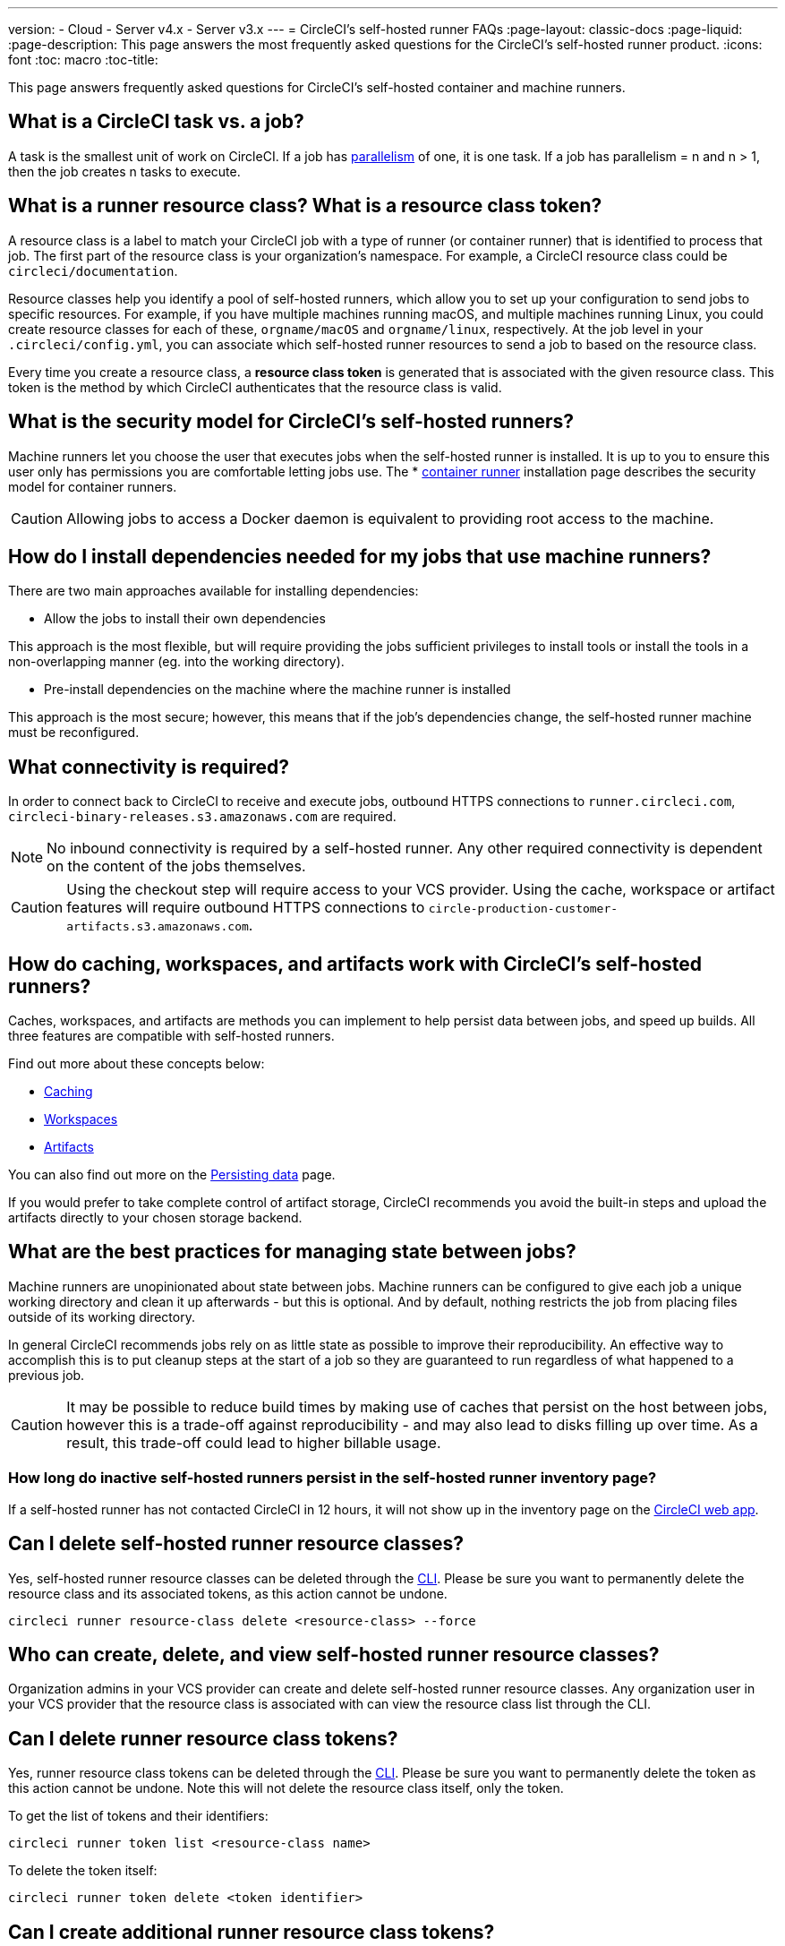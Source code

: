 ---
version:
- Cloud
- Server v4.x
- Server v3.x
---
= CircleCI's self-hosted runner FAQs
:page-layout: classic-docs
:page-liquid:
:page-description: This page answers the most frequently asked questions for the CircleCI's self-hosted runner product. 
:icons: font
:toc: macro
:toc-title:

This page answers frequently asked questions for CircleCI's self-hosted container and machine runners.

[#what-is-a-CircleCI-task-vs-a-job]
== What is a CircleCI task vs. a job?

A task is the smallest unit of work on CircleCI. If a job has <<parallelism-faster-jobs#,parallelism>> of one, it is one task. If a job has parallelism = n and n > 1, then the job creates n tasks to execute.

[#what-is-a-runner-resource-class]
== What is a runner resource class? What is a resource class token?

A resource class is a label to match your CircleCI job with a type of runner (or container runner) that is identified to process that job. The first part of the resource class is your organization’s namespace. For example, a CircleCI resource class could be `circleci/documentation`.

Resource classes help you identify a pool of self-hosted runners, which allow you to set up your configuration to send jobs to specific resources. For example, if you have multiple machines running macOS, and multiple machines running Linux, you could create resource classes for each of these, `orgname/macOS` and `orgname/linux`, respectively. At the job level in your `.circleci/config.yml`, you can associate which self-hosted runner resources to send a job to based on the resource class.

Every time you create a resource class, a *resource class token* is generated that is associated with the given resource class. This token is the method by which CircleCI authenticates that the resource class is valid.

[#what-is-the-security-model-for-the-circleci-self-hosted-runner]
== What is the security model for CircleCI's self-hosted runners?

Machine runners let you choose the user that executes jobs when the self-hosted runner is installed. It is up to you to ensure this user only has permissions you are comfortable letting jobs use. The * <<container-runner#,container runner>> installation page describes the security model for container runners.

CAUTION: Allowing jobs to access a Docker daemon is equivalent to providing root access to the machine.

[#how-do-i-install-dependencies-needed-for-my-jobs]
== How do I install dependencies needed for my jobs that use machine runners?

There are two main approaches available for installing dependencies:

* Allow the jobs to install their own dependencies

This approach is the most flexible, but will require providing the jobs sufficient privileges to install tools or install the tools in a non-overlapping manner (eg. into the working directory).

* Pre-install dependencies on the machine where the machine runner is installed

This approach is the most secure; however, this means that if the job’s dependencies change, the self-hosted runner machine must be reconfigured.

[#what-connectivity-is-required]
== What connectivity is required?

In order to connect back to CircleCI to receive and execute jobs, outbound HTTPS connections to `runner.circleci.com`, `circleci-binary-releases.s3.amazonaws.com` are required.

NOTE: No inbound connectivity is required by a self-hosted runner. Any other required connectivity is dependent on the content of the jobs themselves.

CAUTION: Using the checkout step will require access to your VCS provider. Using the cache, workspace or artifact features will require outbound HTTPS connections to `circle-production-customer-artifacts.s3.amazonaws.com`.

[#how-do-caching-workspaces-and-artifacts-work-with-circleci-self-hosted-runners]
== How do caching, workspaces, and artifacts work with CircleCI's self-hosted runners?

Caches, workspaces, and artifacts are methods you can implement to help persist data between jobs, and speed up builds. All three features are compatible with self-hosted runners.

Find out more about these concepts below:

* <<caching#,Caching>>
* <<workspaces#,Workspaces>>
* <<artifacts#,Artifacts>>

You can also find out more on the <<persist-data#,Persisting data>> page.

If you would prefer to take complete control of artifact storage, CircleCI recommends you avoid the built-in steps and upload the artifacts directly to your chosen storage backend.

[#what-are-the-best-practices-for-managing-state-between-jobs]
== What are the best practices for managing state between jobs?

Machine runners are unopinionated about state between jobs. Machine runners can be configured to give each job a unique working directory and clean it up afterwards - but this is optional. And by default, nothing restricts the job from placing files outside of its working directory.

In general CircleCI recommends jobs rely on as little state as possible to improve their reproducibility. An effective way to accomplish this is to put cleanup steps at the start of a job so they are guaranteed to run regardless of what happened to a previous job.

CAUTION: It may be possible to reduce build times by making use of caches that persist on the host between jobs, however this is a trade-off against reproducibility - and may also lead to disks filling up over time. As a result, this trade-off could lead to higher billable usage.

[#how-long-do-inactive-self-hosted-runners-persist-in-the-self-hosted-runner-inventory-page]
=== How long do inactive self-hosted runners persist in the self-hosted runner inventory page?

If a self-hosted runner has not contacted CircleCI in 12 hours, it will not show up in the inventory page on the https://app.circleci.com/[CircleCI web app].

[#can-i-delete-self-hosted-runner-resource-classes]
== Can I delete self-hosted runner resource classes?

Yes, self-hosted runner resource classes can be deleted through the <<local-cli#,CLI>>. Please be sure you want to permanently delete the resource class and its associated tokens, as this action cannot be undone.

```bash
circleci runner resource-class delete <resource-class> --force
```

[#who-can-create-delete-and-view-self-hosted-runner-resource-classes]
== Who can create, delete, and view self-hosted runner resource classes?

Organization admins in your VCS provider can create and delete self-hosted runner resource classes. Any organization user in your VCS provider that the resource class is associated with can view the resource class list through the CLI.

[#can-i-delete-runner-resource-class-tokens]
== Can I delete runner resource class tokens?

Yes, runner resource class tokens can be deleted through the <<local-cli#,CLI>>. Please be sure you want to permanently delete the token as this action cannot be undone. Note this will not delete the resource class itself, only the token.

To get the list of tokens and their identifiers: 

```bash
circleci runner token list <resource-class name>
```

To delete the token itself:

```bash
circleci runner token delete <token identifier>
```

[#can-i-create-additional-runner-resource-class-tokens]
== Can I create additional runner resource class tokens?

Yes, additional runner resource class tokens for a specific runner resource class can be created through the <<local-cli#,CLI>>.  

To create the token:

```bash
circleci runner token create <resource-class-name> <nickname>
```

[#can-jobs-on-forks-of-my-OSS-project-use-my-organizations-self-hosted-runners-if-the-fork-is-not-a-part-of-my-organization]
== Can jobs on forks of my OSS project use my organization's self-hosted runners if the fork is not a part of my organization?

No, runner resource classes cannot be used by jobs that are not associated with the organization that owns the runner resource classes. Only forks of your OSS project that _are_ a part of your organization may use the organization's self-hosted runners.

[#container-runner-specific-faqs]
== Container runner specific FAQs

This section answers frequently asked questions for CircleCI’s container runner.

[#only-one-resource-class-allowed-per-container-agent-deployment]
=== Is there only one resource class allowed per container runner deployment?

No, you can use as many resource classes as you desire with your container runner deployment. At least one resource class is required in order to run a job successfully with container runner.

[#does-container-runner-use-a pull-model]
=== Does container runner use a pull or push based model?

Container runner uses a pull-based model.

[#does-container-runner-scale-my-kubernetes-cluster]
=== Does container runner scale my Kubernetes cluster for me?

Container runner itself is its own deployment of a single replica set that does not currently require scaling. Container runner will not scale the Kubernetes cluster itself. It schedules work if there are available resources in the cluster.

You can use the <<runner-scaling#,queue depth API>> as a signal for cluster scaling.

[#limit-for-the-number-of-concurrent-tasks]
=== Is there a limit for the number of concurrent tasks that container runner can handle? 

Container runner will claim and schedule work up to your runner concurrency limit. Additionally, by default, container runner is configured with a limit of 20 tasks it will allow to be concurrently scheduled and running. This can be configured via Helm to be a different value if your runner concurrency allows for a value greater than 20. See the `agent.maxConcurrentTasks` parameter in the <<#parameters,Parameters>> section above.
  
An organization’s runner concurrency limit is shared with any existing `machine` self-hosted runners. If you do not know what your organization's runner concurrency limit is, ask your point of contact at CircleCI, or submit a link:https://support.circleci.com/hc/en-us[support ticket].

[#build-docker-images-with-container-agent]
=== Can I build Docker images with container runner either via Remote Docker or Docker in Docker (DIND)?

See <<building-container-images,building contaier images>> for details.

[#can-i-use-something-other-than-kubernetes]
=== Can I use something other than Kubernetes with container runner?

At this time, no. Kubernetes and Helm are required.

[#require-specific-kubernetes-providers]
=== Does container runner require specific Kubernetes providers?

No, any Kubernetes provider can be used.

[#need-to-sit-within-the-cluster]
=== Does container runner need to sit within the cluster that it deploys pods to?

As of now, yes.

[#what-platforms-can-you-install-container-runner-on]
=== What platforms can you install container runner on?

As of now, amd64 Linux for both the container runner itself, and pods that execute tasks can use amd64 Linux or arm64 Linux. 

[#arm64-container-jobs]
=== Does container runner support arm64 Docker images?

Yes, container runner supports jobs that use either amd64 or arm64 Docker images, as well as Kubernetes clusters that use a mixture of amd64 and arm64 nodes. When using images built for a specific architecture, resource classes will need to be configured to target a node with that CPU architecture. Kubernetes provides several node labels automatically that are helpful in configuring the resource class pod specifications for a job to be deployed on the correct node. An example resource class configuration is shown in the example below. More information about these labels can be found in the link:https://kubernetes.io/docs/reference/labels-annotations-tains/[kubernetes documentation]

```yaml
agent:
   resourceClasses:
      <amd64 image resource class>:
         token: <amd64 resource class token>
         spec:
            nodeSelector: # nodeSelector will cause this resource class to only create pods on nodes with the specified labels and values
               kubernetes.io/arch=amd64
   
      <arm64 image resource class>:
         token: <arm64 resource class token>
         spec:
            nodeSelector:
               kubernetes.io/arch=arm64

      <multiarchitecture image resource class>: # note no nodeSelector is defined for the multiarchitecture image resource class 
         token: <multiarchitecture resource class token>
```

[#how-do-i-uninstall-container-agent]
=== How do I uninstall container runner?

To uninstall the `container-agent` deployment, run: 
```bash
$ helm uninstall container-agent
```

The command removes all the Kubernetes objects associated with the chart and deletes the release.

[#replace-the-existing-self-hosted-runner]
=== Does container runner replace the existing self-hosted runner from CircleCI?

No, container runner is meant to complement machine runners. With container runner and machine runners, CircleCI users have the flexibility to choose the execution environment they desire (Container vs. Machine) just like they are afforded on CircleCI’s cloud platform.

[#increase-agent-replicacount]
=== What happens if I increase `agent.ReplicaCount`?

Currently, Kubernetes will attempt to deploy an additional container runner. This is not recommended at this time as this scenario is untested and may not work as expected. 

[#how-does-the-agent-maxconcurrenttasks-parameter-work]
=== If there are two container runners deployed to a single Kubernetes cluster, how does the `agent.maxConcurrentTasks` parameter work?

The `agent.maxConcurrentTasks` parameter applies to each agent individually. However, multiple container runner deployments per Kubernetes cluster is not recommended at this time.

[#updates-to-container-agent-functionality]
=== Will there be updates to container runner functionality during open preview?

Yes, the product is in continuous development. Updates to container runner itself should flow to any container runner that is deployed automatically. No action required on the user’s end.

Updates to the Helm chart can be link:https://atlassian.github.io/data-center-helm-charts/userguide/upgrades/HELM_CHART_UPGRADE/[applied] via:

```bash
$ helm repo update
$ helm upgrade container-agent
```

If there is a major change in functionality, CircleCI will update the documentation on this page and post an update in our link:https://discuss.circleci.com/t/a-more-scalable-container-friendly-self-hosted-runner-container-agent-now-in-open-preview/45094[community forum].

[#security-implications]
=== What are the security considerations for container runner?

Just like a machine runner, a container runner allows users to run arbitrary code in the infrastructure where container runner is hosted, meaning a bad actor could potentially use it as a method to gain knowledge of internal systems. Ensure you are following all best practices for security to mitigate this risk.

[#sample-configuration-container-agent]
=== What does a full sample configuration look like that uses container runner?

```yaml
version: 2.1

jobs:
  build:
    docker:
      - image: cimg/base:2021.11
        auth:
          username: mydockerhub-user
          password: $DOCKERHUB_PASSWORD  # context / project UI env-var reference
    resource_class: <namespace>/<resource-class>
    steps:
      - checkout
      - ...

workflows:
  build-workflow:
    jobs:
      - build
```

=== What if I want containers, but do not want to use Kubernetes?

If you would like to run your CI job within a container, but do not want to use Kubernetes, you can use a <<runner-installation-docker#,machine runner>> with Docker installed.

[#machine-runner-specific-faqs]
== Machine runner specific FAQs

This section answers frequently asked questions for CircleCI’s machine runner.

[#how-can-i-tell-whether-a-host-with-a-self-hosted-runner-installed-is-executing-a-job]
=== How can I tell whether a host with a self-hosted runner installed is executing a job?

The recommended approach at this time is to query the host with the following command: 

```bash
ps aux | pgrep -f circleci-launch-agent
```

If the result of the command above returns greater than two processes, you can assume that the machine runner is executing a task.

Note that you must check to see if there are greater than two processes because the `grep` process itself will count as one process and the <<runner-concepts#launch-agent,launch-agent>> process will count as a separate process.
